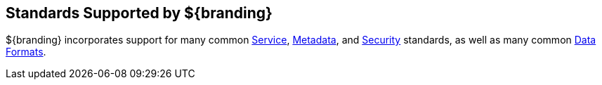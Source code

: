 :title: Standards Supported by ${branding}
:type: coreConcept
:priority: 00
:section: Core Concepts
:status: published
:order: 10

== {title}

${branding} incorporates support for many common <<_catalog_service_standards,Service>>, <<_data_formats,Metadata>>, and <<_security_standards,Security>> standards, as well as many common <<_data_formats,Data Formats>>.

